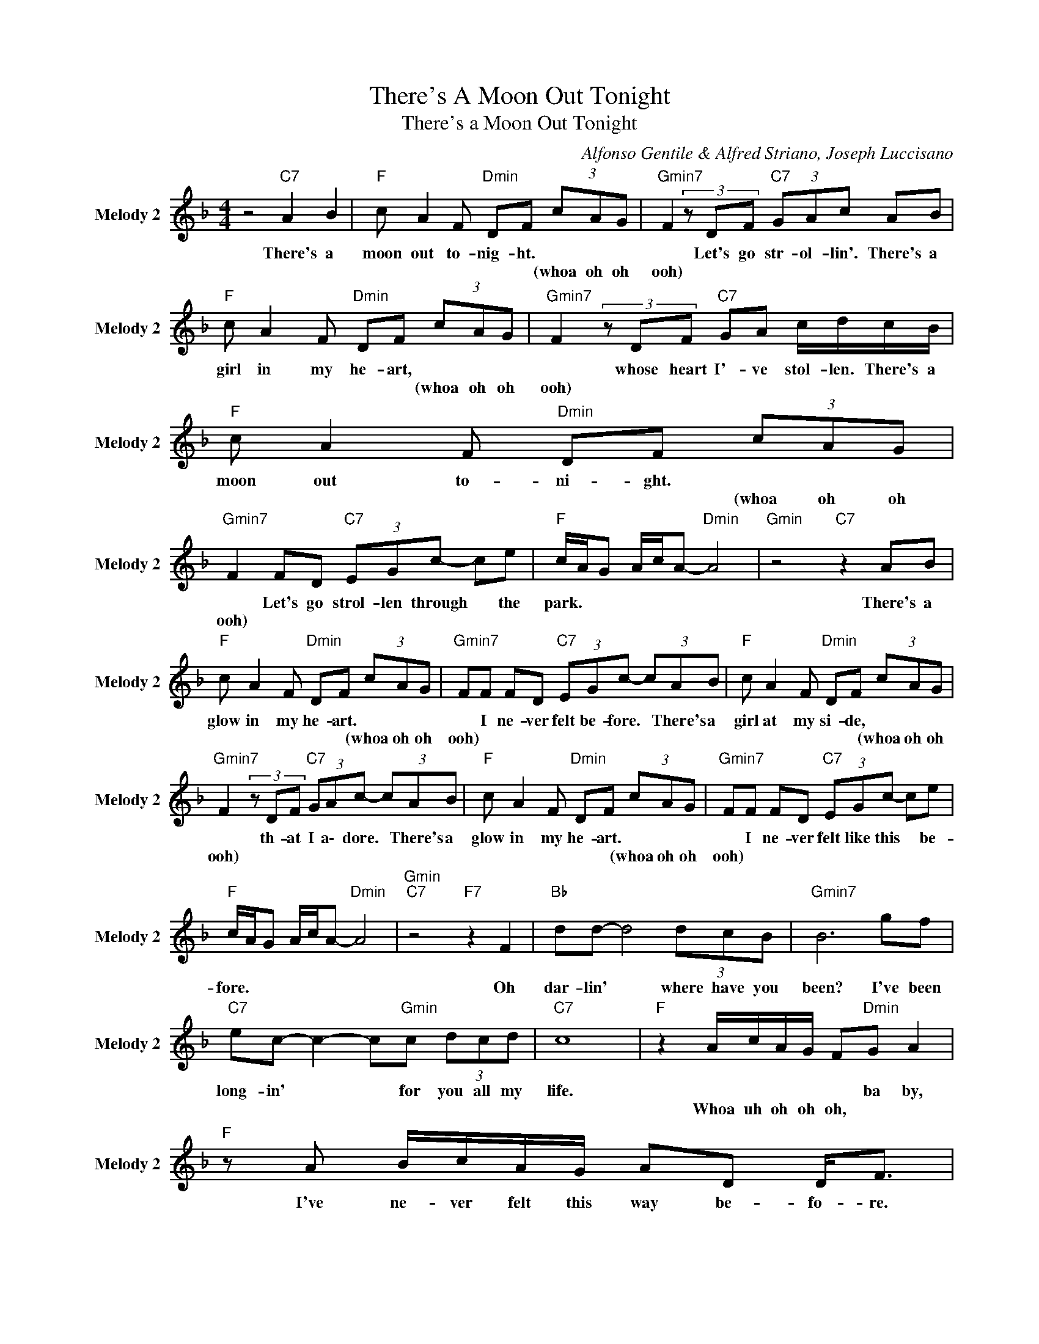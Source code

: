 X:1
T:There's A Moon Out Tonight
T:There's a Moon Out Tonight
C:Alfonso Gentile & Alfred Striano, Joseph Luccisano
Z:All Rights Reserved
L:1/8
M:4/4
K:F
V:1 treble nm="Melody 2" snm="Melody 2"
%%MIDI channel 5
%%MIDI program 0
V:1
 z4"C7" A2 B2 |"F " c A2 F"Dmin" DF (3cAG |"Gmin7" F2(3zDF"C7" (3GAc AB | %3
w: There's a|moon out to- nig- ht. * * *|* Let's go str- ol- lin'. There's a|
w: |* * * * * (whoa oh oh|ooh) * * * * * * *|
"F " c A2 F"Dmin" DF (3cAG |"Gmin7" F2(3zDF"C7" GA c/d/c/B/ |"F " c A2 F"Dmin" DF (3cAG | %6
w: girl in my he- art, * * *|* whose heart I'- ve stol- len. There's a|moon out to- ni- ght. * * *|
w: * * * * * (whoa oh oh|ooh) * * * * * * * *|* * * * * (whoa oh oh|
"Gmin7" F2 FD"C7" (3EGc- ce |"F " c/A/G A/c/A-"Dmin" A4 |"Gmin" z4"C7" z2 AB | %9
w: * Let's go strol- len through * the|park. * * * * * *|There's a|
w: ooh) * * * * * * *|||
"F " c A2 F"Dmin" DF (3cAG |"Gmin7" FF FD"C7" (3EGc- (3cAB |"F " c A2 F"Dmin" DF (3cAG | %12
w: glow in my he- art. * * *|* I ne- ver felt be- fore. * There's a|girl at my si- de, * * *|
w: * * * * * (whoa oh oh|ooh) * * * * * * * * *|* * * * * (whoa oh oh|
"Gmin7" F2(3zDF"C7" (3GAc- (3cAB |"F " c A2 F"Dmin" DF (3cAG |"Gmin7" FF FD"C7" (3EGc- ce | %15
w: * th- at I a\- dore. * There's a|glow in my he- art. * * *|* I ne- ver felt like this * be-|
w: ooh) * * * * * * * *|* * * * * (whoa oh oh|ooh) * * * * * * * *|
"F " c/A/G A/c/A-"Dmin" A4 |"Gmin""C7" z4"F7" z2 F2 |"Bb " dd- d4 (3dcB |"Gmin7" B6 gf | %19
w: fore. * * * * * *|Oh|dar- lin' * where have you|been? I've been|
w: ||||
"C7" ec- c2- c"Gmin"c (3dcd |"C7" c8 |"F " z2 A/c/A/G/ F"Dmin"G A2 |"F " z A B/c/A/G/ AD D<F | %23
w: long- in' * * for you all my|life.|* * * * * ba by,|I've ne- ver felt this way be- fo- re.|
w: ||Whoa uh oh oh oh, * *||
"Bb " z B2 A (3BBB (3BBd |"Gmin" c c2 d"C7" ef (3ged |"F " c A2 F"Dmin" DF (3cAG | %26
w: Well, I guess it's be- cause there's a|moon out to- night. * * There's a|glow in my he- art. * * *|
w: |* * * * (whoa oh) * *|* * * * * (whoa oh oh|
"Gmin7" FF FD"C7" (3EGc- (3cAB |"F " c A2 F"Dmin" DF (3cAG |"Gmin7" F2(3zDF"C7" (3GAc- (3cAB | %29
w: * I ne- ver felt be- fore. * There's a|girl at my si- de, * * *|* th- at I a\- dore. * There's a|
w: ooh) * * * * * * * * *|* * * * * (whoa oh oh|ooh) * * * * * * * *|
"F " c A2 F"Dmin" DF (3cAG |"Gmin7" F2 FD"C7" (3EEG (3:2:2B c2 | c2 B2"F " (3cdB c2 | %32
w: glow in my he- art. * * *|* I\- I guess it's be- cau- se|there's a moon out to- night,|
w: * * * * * (whoa oh oh|ooh) * * * * * * *||
"Amin" (3AAA A2"Dmin7" (3FFF F2 |"Bb " FD d2 d2 dA |"C7" c3 c"F " AG Ac | A8 |] %36
w: moon out to- night, moon out to- night;|there's a moon out to- o\-|o\- night. * * * *||
w: ||||

